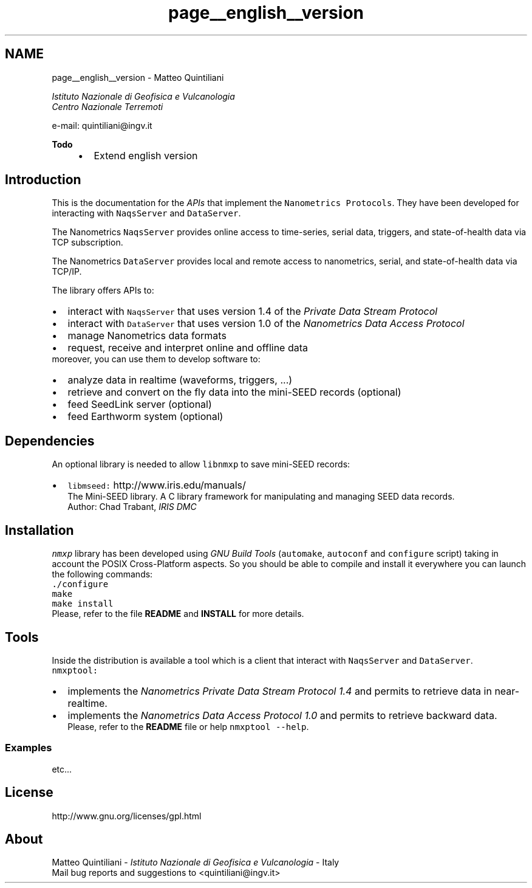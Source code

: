 .TH "page__english__version" 3 "16 Mar 2010" "Version 1.2.4" "libnmxp" \" -*- nroff -*-
.ad l
.nh
.SH NAME
page__english__version \-  Matteo Quintiliani
.PP
 \fI Istituto Nazionale di Geofisica e Vulcanologia
.br
 Centro Nazionale Terremoti \fP
.PP
 e-mail: quintiliani@ingv.it 
.PP
\fBTodo\fP
.RS 4
.IP "\(bu" 2
Extend english version
.PP
.RE
.PP
.SH "Introduction"
.PP
This is the documentation for the \fIAPIs\fP that implement the \fCNanometrics Protocols\fP. They have been developed for interacting with \fCNaqsServer\fP and \fCDataServer\fP.
.PP
The Nanometrics \fCNaqsServer\fP provides online access to time-series, serial data, triggers, and state-of-health data via TCP subscription.
.PP
The Nanometrics \fCDataServer\fP provides local and remote access to nanometrics, serial, and state-of-health data via TCP/IP.
.PP
The library offers APIs to: 
.PD 0

.IP "\(bu" 2
interact with \fCNaqsServer\fP that uses version 1.4 of the \fIPrivate Data Stream Protocol\fP 
.IP "\(bu" 2
interact with \fCDataServer\fP that uses version 1.0 of the \fINanometrics Data Access Protocol\fP 
.IP "\(bu" 2
manage Nanometrics data formats 
.IP "\(bu" 2
request, receive and interpret online and offline data
.PP
moreover, you can use them to develop software to: 
.PD 0

.IP "\(bu" 2
analyze data in realtime (waveforms, triggers, ...) 
.IP "\(bu" 2
retrieve and convert on the fly data into the mini-SEED records (optional) 
.IP "\(bu" 2
feed SeedLink server (optional) 
.IP "\(bu" 2
feed Earthworm system (optional)
.PP
.SH "Dependencies"
.PP
An optional library is needed to allow \fClibnmxp\fP to save mini-SEED records:
.PP
.PD 0
.IP "\(bu" 2
\fClibmseed:\fP http://www.iris.edu/manuals/
.br
 The Mini-SEED library. A C library framework for manipulating and managing SEED data records.
.br
 Author: Chad Trabant, \fIIRIS DMC\fP
.br

.PP
.SH "Installation"
.PP
\fCnmxp\fP library has been developed using \fIGNU Build Tools\fP (\fCautomake\fP, \fCautoconf\fP and \fCconfigure\fP script) taking in account the POSIX Cross-Platform aspects. So you should be able to compile and install it everywhere you can launch the following commands:
.PP
\fC./configure\fP
.PP
\fCmake\fP
.PP
\fCmake install\fP
.PP
Please, refer to the file \fBREADME\fP and \fBINSTALL\fP for more details.
.SH "Tools"
.PP
Inside the distribution is available a tool which is a client that interact with \fCNaqsServer\fP and \fCDataServer\fP.
.PP
\fCnmxptool:\fP 
.PD 0

.IP "\(bu" 2
implements the \fINanometrics Private Data Stream Protocol 1.4\fP and permits to retrieve data in near-realtime.
.br
 
.IP "\(bu" 2
implements the \fINanometrics Data Access Protocol 1.0\fP and permits to retrieve backward data.
.br
 Please, refer to the \fBREADME\fP file or help \fCnmxptool --help\fP.
.PP
.SS "Examples"
etc...
.SH "License"
.PP
http://www.gnu.org/licenses/gpl.html
.SH "About"
.PP
Matteo Quintiliani - \fIIstituto Nazionale di Geofisica e Vulcanologia\fP - Italy
.br
 Mail bug reports and suggestions to <quintiliani@ingv.it> 
